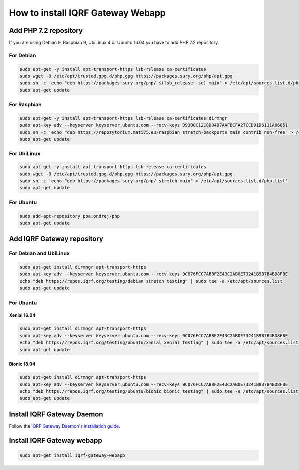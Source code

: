**********************************
How to install IQRF Gateway Webapp
**********************************

Add PHP 7.2 repository
######################

If you are using Debian 9, Raspbian 9, UbiLinux 4 or Ubuntu 16.04 you have to add PHP 7.2 repository.

For Debian
----------
.. code-block:: bash

	sudo apt-get -y install apt-transport-https lsb-release ca-certificates
	sudo wget -O /etc/apt/trusted.gpg.d/php.gpg https://packages.sury.org/php/apt.gpg
	sudo sh -c 'echo "deb https://packages.sury.org/php/ $(lsb_release -sc) main" > /etc/apt/sources.list.d/php.list'
	sudo apt-get update


For Raspbian
------------
.. code-block:: bash

	sudo apt-get -y install apt-transport-https lsb-release ca-certificates dirmngr
	sudo apt-key adv --keyserver keyserver.ubuntu.com --recv-keys D93B0C12C8D04D7AAFBCFA27CCD91D6111A06851
	sudo sh -c 'echo "deb https://repozytorium.mati75.eu/raspbian stretch-backports main contrib non-free" > /etc/apt/sources.list.d/php.list'
	sudo apt-get update

For UbiLinux
------------
.. code-block:: bash

	sudo apt-get -y install apt-transport-https lsb-release ca-certificates
	sudo wget -O /etc/apt/trusted.gpg.d/php.gpg https://packages.sury.org/php/apt.gpg
	sudo sh -c 'echo "deb https://packages.sury.org/php/ stretch main" > /etc/apt/sources.list.d/php.list'
	sudo apt-get update


For Ubuntu
----------
.. code-block:: bash

	sudo add-apt-repository ppa:ondrej/php
	sudo apt-get update


Add IQRF Gateway repository
###########################

For Debian and UbiLinux
-----------------------
.. code-block:: bash

	sudo apt-get install dirmngr apt-transport-https
	sudo apt-key adv --keyserver keyserver.ubuntu.com --recv-keys 9C076FCC7AB8F2E43C2AB0E73241B9B7B4BD8F8E
	echo "deb https://repos.iqrf.org/testing/debian stretch testing" | sudo tee -a /etc/apt/sources.list
	sudo apt-get update

For Ubuntu
----------

Xenial 16.04
++++++++++++
.. code-block:: bash

	sudo apt-get install dirmngr apt-transport-https
	sudo apt-key adv --keyserver keyserver.ubuntu.com --recv-keys 9C076FCC7AB8F2E43C2AB0E73241B9B7B4BD8F8E
	echo "deb https://repos.iqrf.org/testing/ubuntu/xenial xenial testing" | sudo tee -a /etc/apt/sources.list
	sudo apt-get update

Bionic 18.04
++++++++++++
.. code-block:: bash

	sudo apt-get install dirmngr apt-transport-https
	sudo apt-key adv --keyserver keyserver.ubuntu.com --recv-keys 9C076FCC7AB8F2E43C2AB0E73241B9B7B4BD8F8E
	echo "deb https://repos.iqrf.org/testing/ubuntu/bionic bionic testing" | sudo tee -a /etc/apt/sources.list
	sudo apt-get update

Install IQRF Gateway Daemon
###########################
Follow the `IQRF Gateway Daemon's installation guide <https://docs.iqrf.org/iqrf-gateway-daemon/install.html>`_.

Install IQRF Gateway webapp
###########################
.. code-block:: bash

	sudo apt-get install iqrf-gateway-webapp
